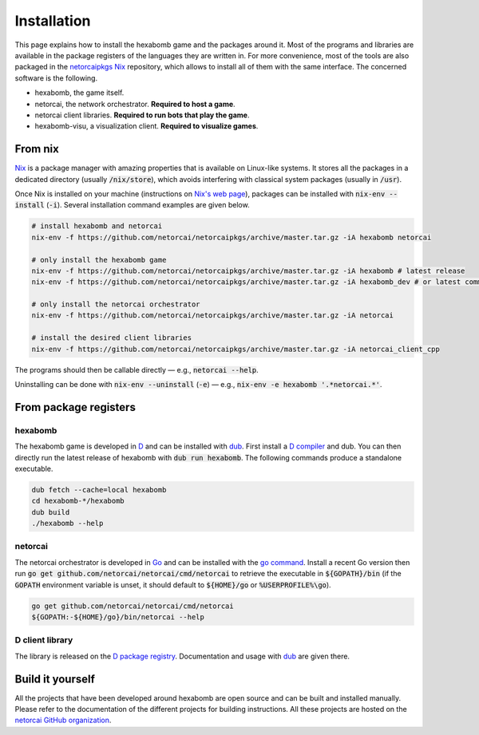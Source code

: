 .. _installation:

Installation
============

This page explains how to install the hexabomb game and the packages around it.
Most of the programs and libraries are available in the package registers of
the languages they are written in.
For more convenience, most of the tools are also packaged in the netorcaipkgs_
Nix_ repository, which allows to install all of them with the same interface.
The concerned software is the following.

- hexabomb, the game itself.
- netorcai, the network orchestrator. **Required to host a game**.
- netorcai client libraries. **Required to run bots that play the game**.
- hexabomb-visu, a visualization client. **Required to visualize games**.

From nix
--------
Nix_ is a package manager with amazing properties that is available on
Linux-like systems.
It stores all the packages in a dedicated directory (usually :code:`/nix/store`),
which avoids interfering with classical system packages (usually in :code:`/usr`).

Once Nix is installed on your machine (instructions on `Nix's web page <Nix_>`_),
packages can be installed with :code:`nix-env --install` (:code:`-i`).
Several installation command examples are given below.

.. code-block:: bash

    # install hexabomb and netorcai
    nix-env -f https://github.com/netorcai/netorcaipkgs/archive/master.tar.gz -iA hexabomb netorcai

    # only install the hexabomb game
    nix-env -f https://github.com/netorcai/netorcaipkgs/archive/master.tar.gz -iA hexabomb # latest release
    nix-env -f https://github.com/netorcai/netorcaipkgs/archive/master.tar.gz -iA hexabomb_dev # or latest commit

    # only install the netorcai orchestrator
    nix-env -f https://github.com/netorcai/netorcaipkgs/archive/master.tar.gz -iA netorcai

    # install the desired client libraries
    nix-env -f https://github.com/netorcai/netorcaipkgs/archive/master.tar.gz -iA netorcai_client_cpp

The programs should then be callable directly — e.g., :code:`netorcai --help`.

Uninstalling can be done with :code:`nix-env --uninstall`
(:code:`-e`) — e.g., :code:`nix-env -e hexabomb '.*netorcai.*'`.

From package registers
----------------------

hexabomb
~~~~~~~~
The hexabomb game is developed in D_ and can be installed with dub_.
First install a `D compiler`_ and dub.
You can then directly run the latest release of hexabomb with
:code:`dub run hexabomb`.
The following commands produce a standalone executable.

.. code-block:: bash

    dub fetch --cache=local hexabomb
    cd hexabomb-*/hexabomb
    dub build
    ./hexabomb --help

netorcai
~~~~~~~~
The netorcai orchestrator is developed in Go_ and can be installed with the
`go command`_. Install a recent Go version then run
:code:`go get github.com/netorcai/netorcai/cmd/netorcai` to retrieve the executable in
:code:`${GOPATH}/bin` (if the :code:`GOPATH` environment variable is unset,
it should default to :code:`${HOME}/go` or :code:`%USERPROFILE%\go`).

.. code-block:: bash

    go get github.com/netorcai/netorcai/cmd/netorcai
    ${GOPATH:-${HOME}/go}/bin/netorcai --help


D client library
~~~~~~~~~~~~~~~~
The library is released on the
`D package registry <https://code.dlang.org/packages/netorcai-client>`_.
Documentation and usage with dub_ are given there.

Build it yourself
-----------------
All the projects that have been developed around hexabomb are open source and
can be built and installed manually.
Please refer to the documentation of the different projects for building
instructions.
All these projects are hosted on the `netorcai GitHub organization`_.

.. _netorcaipkgs: https://github.com/netorcai/pkgs
.. _Nix: https://nixos.org/nix/
.. _D: https://dlang.org/
.. _dub: https://code.dlang.org/getting_started
.. _D compiler: https://dlang.org/download.html
.. _Go: https://golang.org/
.. _go command: https://golang.org/cmd/go/
.. _netorcai GitHub organization: https://github.com/netorcai
